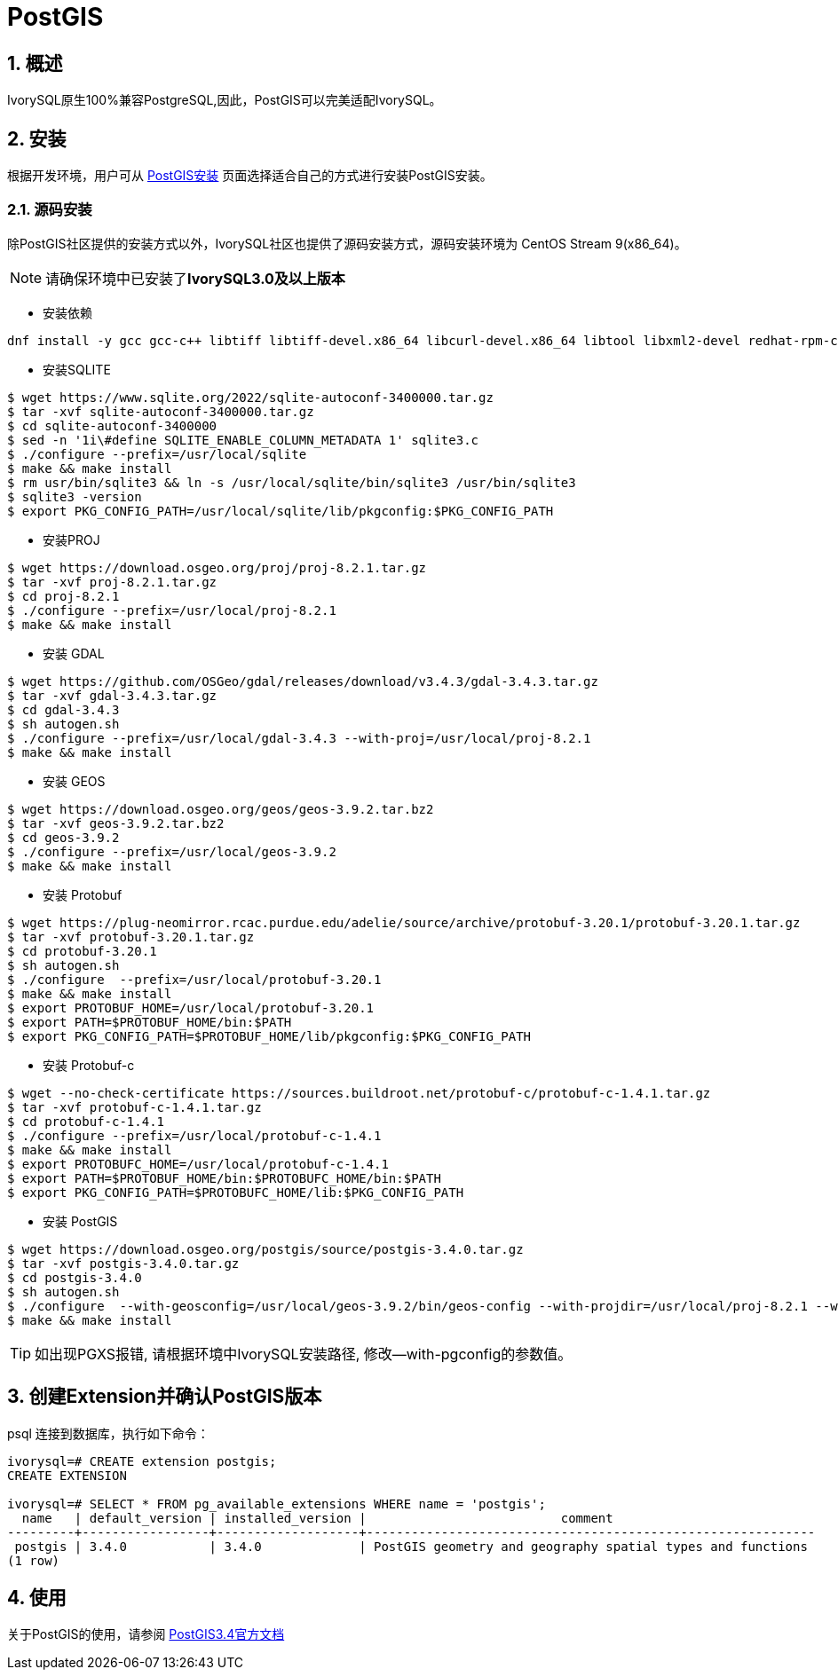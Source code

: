 
:sectnums:
:sectnumlevels: 5

= PostGIS

== 概述
IvorySQL原生100%兼容PostgreSQL,因此，PostGIS可以完美适配IvorySQL。

== 安装
根据开发环境，用户可从 https://postgis.net/documentation/getting_started/#installing-postgis[PostGIS安装] 页面选择适合自己的方式进行安装PostGIS安装。

=== 源码安装
除PostGIS社区提供的安装方式以外，IvorySQL社区也提供了源码安装方式，源码安装环境为 CentOS Stream 9(x86_64)。

[NOTE]
请确保环境中已安装了**IvorySQL3.0及以上版本**

** 安装依赖
```
dnf install -y gcc gcc-c++ libtiff libtiff-devel.x86_64 libcurl-devel.x86_64 libtool libxml2-devel redhat-rpm-config clang llvm geos311 automake protobuf-c-devel
```

** 安装SQLITE
```
$ wget https://www.sqlite.org/2022/sqlite-autoconf-3400000.tar.gz
$ tar -xvf sqlite-autoconf-3400000.tar.gz
$ cd sqlite-autoconf-3400000
$ sed -n '1i\#define SQLITE_ENABLE_COLUMN_METADATA 1' sqlite3.c
$ ./configure --prefix=/usr/local/sqlite
$ make && make install
$ rm usr/bin/sqlite3 && ln -s /usr/local/sqlite/bin/sqlite3 /usr/bin/sqlite3
$ sqlite3 -version
$ export PKG_CONFIG_PATH=/usr/local/sqlite/lib/pkgconfig:$PKG_CONFIG_PATH
```

** 安装PROJ
```
$ wget https://download.osgeo.org/proj/proj-8.2.1.tar.gz
$ tar -xvf proj-8.2.1.tar.gz
$ cd proj-8.2.1
$ ./configure --prefix=/usr/local/proj-8.2.1
$ make && make install
```

** 安装 GDAL
```
$ wget https://github.com/OSGeo/gdal/releases/download/v3.4.3/gdal-3.4.3.tar.gz
$ tar -xvf gdal-3.4.3.tar.gz
$ cd gdal-3.4.3
$ sh autogen.sh
$ ./configure --prefix=/usr/local/gdal-3.4.3 --with-proj=/usr/local/proj-8.2.1
$ make && make install
```

** 安装 GEOS
```
$ wget https://download.osgeo.org/geos/geos-3.9.2.tar.bz2
$ tar -xvf geos-3.9.2.tar.bz2
$ cd geos-3.9.2
$ ./configure --prefix=/usr/local/geos-3.9.2
$ make && make install
```

** 安装 Protobuf
```
$ wget https://plug-neomirror.rcac.purdue.edu/adelie/source/archive/protobuf-3.20.1/protobuf-3.20.1.tar.gz
$ tar -xvf protobuf-3.20.1.tar.gz
$ cd protobuf-3.20.1
$ sh autogen.sh
$ ./configure  --prefix=/usr/local/protobuf-3.20.1
$ make && make install
$ export PROTOBUF_HOME=/usr/local/protobuf-3.20.1
$ export PATH=$PROTOBUF_HOME/bin:$PATH
$ export PKG_CONFIG_PATH=$PROTOBUF_HOME/lib/pkgconfig:$PKG_CONFIG_PATH
```

** 安装 Protobuf-c
```
$ wget --no-check-certificate https://sources.buildroot.net/protobuf-c/protobuf-c-1.4.1.tar.gz
$ tar -xvf protobuf-c-1.4.1.tar.gz
$ cd protobuf-c-1.4.1
$ ./configure --prefix=/usr/local/protobuf-c-1.4.1
$ make && make install
$ export PROTOBUFC_HOME=/usr/local/protobuf-c-1.4.1
$ export PATH=$PROTOBUF_HOME/bin:$PROTOBUFC_HOME/bin:$PATH
$ export PKG_CONFIG_PATH=$PROTOBUFC_HOME/lib:$PKG_CONFIG_PATH
```

** 安装 PostGIS
```
$ wget https://download.osgeo.org/postgis/source/postgis-3.4.0.tar.gz
$ tar -xvf postgis-3.4.0.tar.gz
$ cd postgis-3.4.0
$ sh autogen.sh
$ ./configure  --with-geosconfig=/usr/local/geos-3.9.2/bin/geos-config --with-projdir=/usr/local/proj-8.2.1 --with-gdalconfig=/usr/local/gdal-3.4.3/bin/gdal-config --with-protobufdir=/usr/local/protobuf-c-1.4.1 --with-pgconfig=/usr/local/ivorysql/ivorysql-4/bin/pg_config
$ make && make install
```
[TIP]
如出现PGXS报错, 请根据环境中IvorySQL安装路径, 修改--with-pgconfig的参数值。

== 创建Extension并确认PostGIS版本

psql 连接到数据库，执行如下命令：
```
ivorysql=# CREATE extension postgis;
CREATE EXTENSION

ivorysql=# SELECT * FROM pg_available_extensions WHERE name = 'postgis';
  name   | default_version | installed_version |                          comment
---------+-----------------+-------------------+------------------------------------------------------------
 postgis | 3.4.0           | 3.4.0             | PostGIS geometry and geography spatial types and functions
(1 row)
```

== 使用
关于PostGIS的使用，请参阅 https://postgis.net/docs/manual-3.4[PostGIS3.4官方文档]